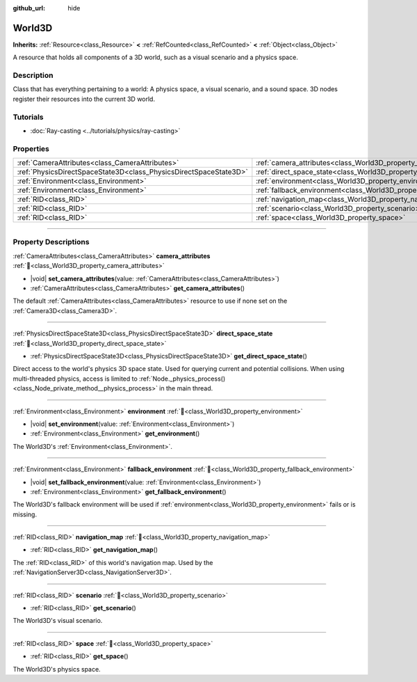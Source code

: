 :github_url: hide

.. DO NOT EDIT THIS FILE!!!
.. Generated automatically from Godot engine sources.
.. Generator: https://github.com/godotengine/godot/tree/master/doc/tools/make_rst.py.
.. XML source: https://github.com/godotengine/godot/tree/master/doc/classes/World3D.xml.

.. _class_World3D:

World3D
=======

**Inherits:** :ref:`Resource<class_Resource>` **<** :ref:`RefCounted<class_RefCounted>` **<** :ref:`Object<class_Object>`

A resource that holds all components of a 3D world, such as a visual scenario and a physics space.

.. rst-class:: classref-introduction-group

Description
-----------

Class that has everything pertaining to a world: A physics space, a visual scenario, and a sound space. 3D nodes register their resources into the current 3D world.

.. rst-class:: classref-introduction-group

Tutorials
---------

- :doc:`Ray-casting <../tutorials/physics/ray-casting>`

.. rst-class:: classref-reftable-group

Properties
----------

.. table::
   :widths: auto

   +-------------------------------------------------------------------+--------------------------------------------------------------------------+
   | :ref:`CameraAttributes<class_CameraAttributes>`                   | :ref:`camera_attributes<class_World3D_property_camera_attributes>`       |
   +-------------------------------------------------------------------+--------------------------------------------------------------------------+
   | :ref:`PhysicsDirectSpaceState3D<class_PhysicsDirectSpaceState3D>` | :ref:`direct_space_state<class_World3D_property_direct_space_state>`     |
   +-------------------------------------------------------------------+--------------------------------------------------------------------------+
   | :ref:`Environment<class_Environment>`                             | :ref:`environment<class_World3D_property_environment>`                   |
   +-------------------------------------------------------------------+--------------------------------------------------------------------------+
   | :ref:`Environment<class_Environment>`                             | :ref:`fallback_environment<class_World3D_property_fallback_environment>` |
   +-------------------------------------------------------------------+--------------------------------------------------------------------------+
   | :ref:`RID<class_RID>`                                             | :ref:`navigation_map<class_World3D_property_navigation_map>`             |
   +-------------------------------------------------------------------+--------------------------------------------------------------------------+
   | :ref:`RID<class_RID>`                                             | :ref:`scenario<class_World3D_property_scenario>`                         |
   +-------------------------------------------------------------------+--------------------------------------------------------------------------+
   | :ref:`RID<class_RID>`                                             | :ref:`space<class_World3D_property_space>`                               |
   +-------------------------------------------------------------------+--------------------------------------------------------------------------+

.. rst-class:: classref-section-separator

----

.. rst-class:: classref-descriptions-group

Property Descriptions
---------------------

.. _class_World3D_property_camera_attributes:

.. rst-class:: classref-property

:ref:`CameraAttributes<class_CameraAttributes>` **camera_attributes** :ref:`🔗<class_World3D_property_camera_attributes>`

.. rst-class:: classref-property-setget

- |void| **set_camera_attributes**\ (\ value\: :ref:`CameraAttributes<class_CameraAttributes>`\ )
- :ref:`CameraAttributes<class_CameraAttributes>` **get_camera_attributes**\ (\ )

The default :ref:`CameraAttributes<class_CameraAttributes>` resource to use if none set on the :ref:`Camera3D<class_Camera3D>`.

.. rst-class:: classref-item-separator

----

.. _class_World3D_property_direct_space_state:

.. rst-class:: classref-property

:ref:`PhysicsDirectSpaceState3D<class_PhysicsDirectSpaceState3D>` **direct_space_state** :ref:`🔗<class_World3D_property_direct_space_state>`

.. rst-class:: classref-property-setget

- :ref:`PhysicsDirectSpaceState3D<class_PhysicsDirectSpaceState3D>` **get_direct_space_state**\ (\ )

Direct access to the world's physics 3D space state. Used for querying current and potential collisions. When using multi-threaded physics, access is limited to :ref:`Node._physics_process()<class_Node_private_method__physics_process>` in the main thread.

.. rst-class:: classref-item-separator

----

.. _class_World3D_property_environment:

.. rst-class:: classref-property

:ref:`Environment<class_Environment>` **environment** :ref:`🔗<class_World3D_property_environment>`

.. rst-class:: classref-property-setget

- |void| **set_environment**\ (\ value\: :ref:`Environment<class_Environment>`\ )
- :ref:`Environment<class_Environment>` **get_environment**\ (\ )

The World3D's :ref:`Environment<class_Environment>`.

.. rst-class:: classref-item-separator

----

.. _class_World3D_property_fallback_environment:

.. rst-class:: classref-property

:ref:`Environment<class_Environment>` **fallback_environment** :ref:`🔗<class_World3D_property_fallback_environment>`

.. rst-class:: classref-property-setget

- |void| **set_fallback_environment**\ (\ value\: :ref:`Environment<class_Environment>`\ )
- :ref:`Environment<class_Environment>` **get_fallback_environment**\ (\ )

The World3D's fallback environment will be used if :ref:`environment<class_World3D_property_environment>` fails or is missing.

.. rst-class:: classref-item-separator

----

.. _class_World3D_property_navigation_map:

.. rst-class:: classref-property

:ref:`RID<class_RID>` **navigation_map** :ref:`🔗<class_World3D_property_navigation_map>`

.. rst-class:: classref-property-setget

- :ref:`RID<class_RID>` **get_navigation_map**\ (\ )

The :ref:`RID<class_RID>` of this world's navigation map. Used by the :ref:`NavigationServer3D<class_NavigationServer3D>`.

.. rst-class:: classref-item-separator

----

.. _class_World3D_property_scenario:

.. rst-class:: classref-property

:ref:`RID<class_RID>` **scenario** :ref:`🔗<class_World3D_property_scenario>`

.. rst-class:: classref-property-setget

- :ref:`RID<class_RID>` **get_scenario**\ (\ )

The World3D's visual scenario.

.. rst-class:: classref-item-separator

----

.. _class_World3D_property_space:

.. rst-class:: classref-property

:ref:`RID<class_RID>` **space** :ref:`🔗<class_World3D_property_space>`

.. rst-class:: classref-property-setget

- :ref:`RID<class_RID>` **get_space**\ (\ )

The World3D's physics space.

.. |virtual| replace:: :abbr:`virtual (This method should typically be overridden by the user to have any effect.)`
.. |const| replace:: :abbr:`const (This method has no side effects. It doesn't modify any of the instance's member variables.)`
.. |vararg| replace:: :abbr:`vararg (This method accepts any number of arguments after the ones described here.)`
.. |constructor| replace:: :abbr:`constructor (This method is used to construct a type.)`
.. |static| replace:: :abbr:`static (This method doesn't need an instance to be called, so it can be called directly using the class name.)`
.. |operator| replace:: :abbr:`operator (This method describes a valid operator to use with this type as left-hand operand.)`
.. |bitfield| replace:: :abbr:`BitField (This value is an integer composed as a bitmask of the following flags.)`
.. |void| replace:: :abbr:`void (No return value.)`
